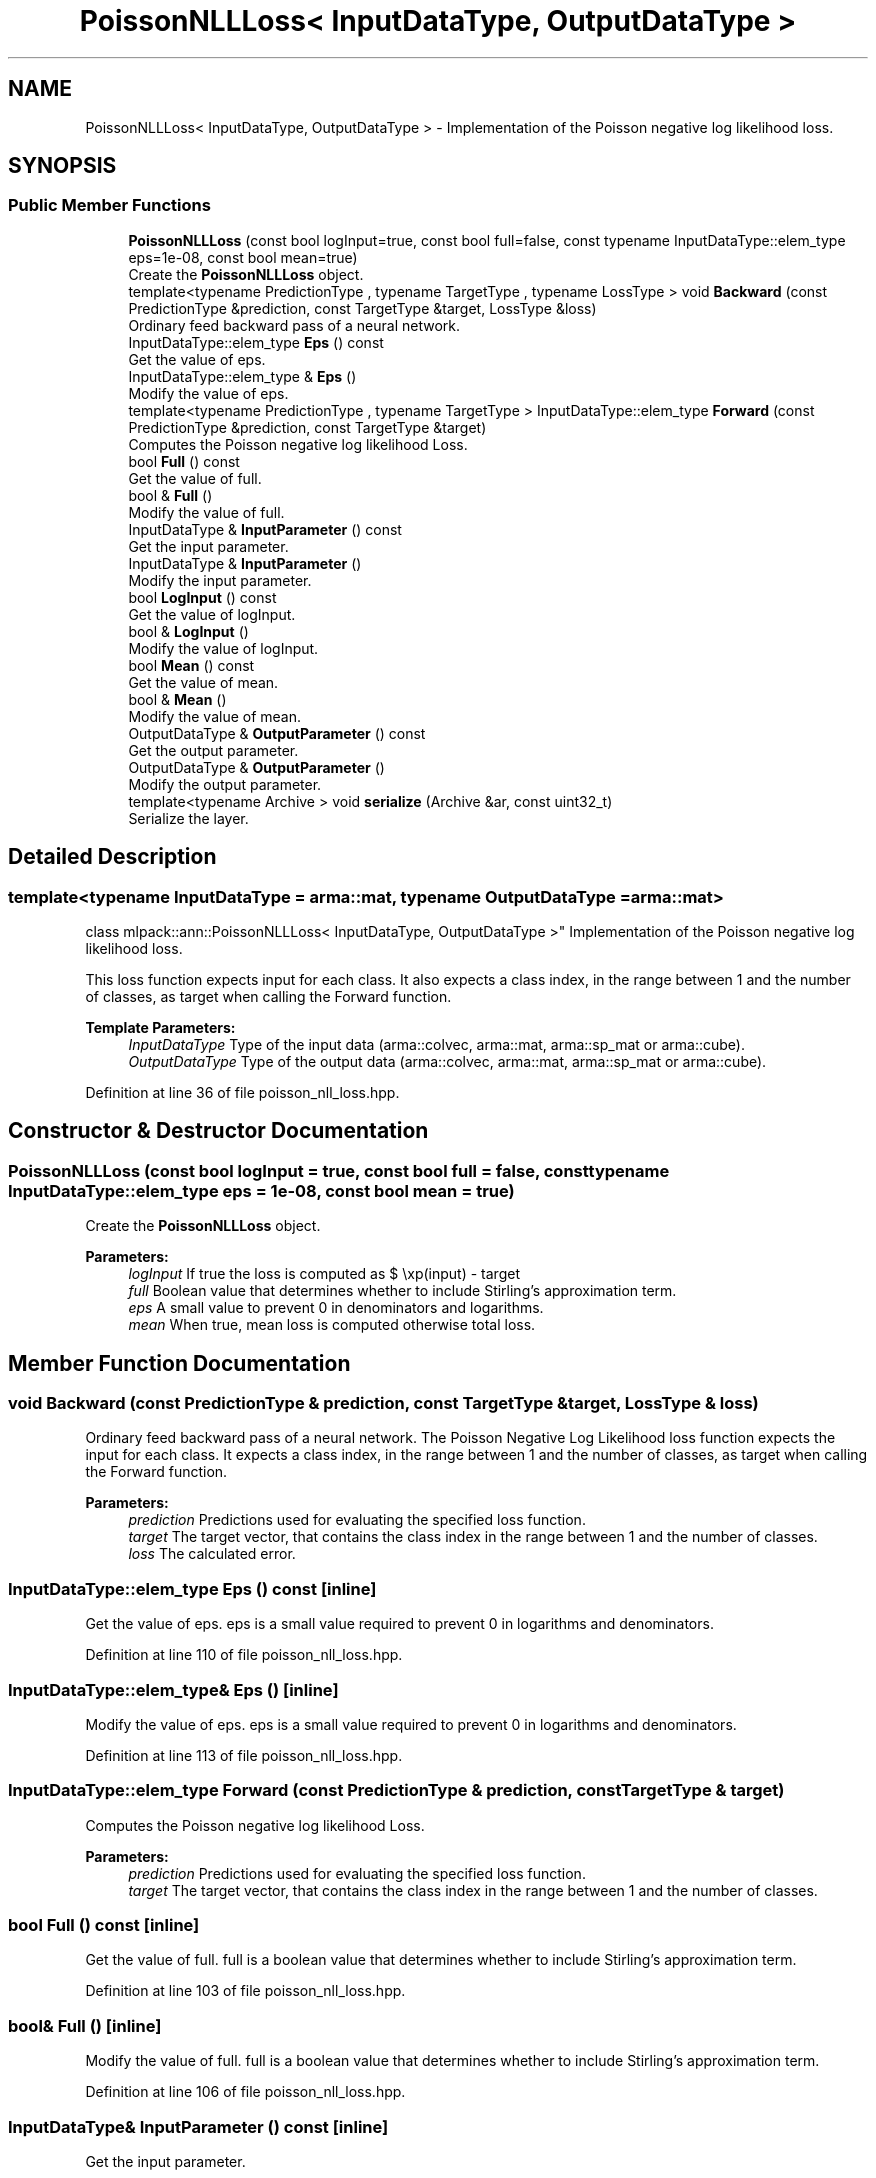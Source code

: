 .TH "PoissonNLLLoss< InputDataType, OutputDataType >" 3 "Sun Aug 22 2021" "Version 3.4.2" "mlpack" \" -*- nroff -*-
.ad l
.nh
.SH NAME
PoissonNLLLoss< InputDataType, OutputDataType > \- Implementation of the Poisson negative log likelihood loss\&.  

.SH SYNOPSIS
.br
.PP
.SS "Public Member Functions"

.in +1c
.ti -1c
.RI "\fBPoissonNLLLoss\fP (const bool logInput=true, const bool full=false, const typename InputDataType::elem_type eps=1e\-08, const bool mean=true)"
.br
.RI "Create the \fBPoissonNLLLoss\fP object\&. "
.ti -1c
.RI "template<typename PredictionType , typename TargetType , typename LossType > void \fBBackward\fP (const PredictionType &prediction, const TargetType &target, LossType &loss)"
.br
.RI "Ordinary feed backward pass of a neural network\&. "
.ti -1c
.RI "InputDataType::elem_type \fBEps\fP () const"
.br
.RI "Get the value of eps\&. "
.ti -1c
.RI "InputDataType::elem_type & \fBEps\fP ()"
.br
.RI "Modify the value of eps\&. "
.ti -1c
.RI "template<typename PredictionType , typename TargetType > InputDataType::elem_type \fBForward\fP (const PredictionType &prediction, const TargetType &target)"
.br
.RI "Computes the Poisson negative log likelihood Loss\&. "
.ti -1c
.RI "bool \fBFull\fP () const"
.br
.RI "Get the value of full\&. "
.ti -1c
.RI "bool & \fBFull\fP ()"
.br
.RI "Modify the value of full\&. "
.ti -1c
.RI "InputDataType & \fBInputParameter\fP () const"
.br
.RI "Get the input parameter\&. "
.ti -1c
.RI "InputDataType & \fBInputParameter\fP ()"
.br
.RI "Modify the input parameter\&. "
.ti -1c
.RI "bool \fBLogInput\fP () const"
.br
.RI "Get the value of logInput\&. "
.ti -1c
.RI "bool & \fBLogInput\fP ()"
.br
.RI "Modify the value of logInput\&. "
.ti -1c
.RI "bool \fBMean\fP () const"
.br
.RI "Get the value of mean\&. "
.ti -1c
.RI "bool & \fBMean\fP ()"
.br
.RI "Modify the value of mean\&. "
.ti -1c
.RI "OutputDataType & \fBOutputParameter\fP () const"
.br
.RI "Get the output parameter\&. "
.ti -1c
.RI "OutputDataType & \fBOutputParameter\fP ()"
.br
.RI "Modify the output parameter\&. "
.ti -1c
.RI "template<typename Archive > void \fBserialize\fP (Archive &ar, const uint32_t)"
.br
.RI "Serialize the layer\&. "
.in -1c
.SH "Detailed Description"
.PP 

.SS "template<typename InputDataType = arma::mat, typename OutputDataType = arma::mat>
.br
class mlpack::ann::PoissonNLLLoss< InputDataType, OutputDataType >"
Implementation of the Poisson negative log likelihood loss\&. 

This loss function expects input for each class\&. It also expects a class index, in the range between 1 and the number of classes, as target when calling the Forward function\&.
.PP
\fBTemplate Parameters:\fP
.RS 4
\fIInputDataType\fP Type of the input data (arma::colvec, arma::mat, arma::sp_mat or arma::cube)\&. 
.br
\fIOutputDataType\fP Type of the output data (arma::colvec, arma::mat, arma::sp_mat or arma::cube)\&. 
.RE
.PP

.PP
Definition at line 36 of file poisson_nll_loss\&.hpp\&.
.SH "Constructor & Destructor Documentation"
.PP 
.SS "\fBPoissonNLLLoss\fP (const bool logInput = \fCtrue\fP, const bool full = \fCfalse\fP, const typename InputDataType::elem_type eps = \fC1e\-08\fP, const bool mean = \fCtrue\fP)"

.PP
Create the \fBPoissonNLLLoss\fP object\&. 
.PP
\fBParameters:\fP
.RS 4
\fIlogInput\fP If true the loss is computed as $ \exp(input) - target \cdot input $, if false then the loss is $ input - target \cdot \log(input + eps) $\&. 
.br
\fIfull\fP Boolean value that determines whether to include Stirling's approximation term\&. 
.br
\fIeps\fP A small value to prevent 0 in denominators and logarithms\&. 
.br
\fImean\fP When true, mean loss is computed otherwise total loss\&. 
.RE
.PP

.SH "Member Function Documentation"
.PP 
.SS "void Backward (const PredictionType & prediction, const TargetType & target, LossType & loss)"

.PP
Ordinary feed backward pass of a neural network\&. The Poisson Negative Log Likelihood loss function expects the input for each class\&. It expects a class index, in the range between 1 and the number of classes, as target when calling the Forward function\&.
.PP
\fBParameters:\fP
.RS 4
\fIprediction\fP Predictions used for evaluating the specified loss function\&. 
.br
\fItarget\fP The target vector, that contains the class index in the range between 1 and the number of classes\&. 
.br
\fIloss\fP The calculated error\&. 
.RE
.PP

.SS "InputDataType::elem_type Eps () const\fC [inline]\fP"

.PP
Get the value of eps\&. eps is a small value required to prevent 0 in logarithms and denominators\&. 
.PP
Definition at line 110 of file poisson_nll_loss\&.hpp\&.
.SS "InputDataType::elem_type& Eps ()\fC [inline]\fP"

.PP
Modify the value of eps\&. eps is a small value required to prevent 0 in logarithms and denominators\&. 
.PP
Definition at line 113 of file poisson_nll_loss\&.hpp\&.
.SS "InputDataType::elem_type Forward (const PredictionType & prediction, const TargetType & target)"

.PP
Computes the Poisson negative log likelihood Loss\&. 
.PP
\fBParameters:\fP
.RS 4
\fIprediction\fP Predictions used for evaluating the specified loss function\&. 
.br
\fItarget\fP The target vector, that contains the class index in the range between 1 and the number of classes\&. 
.RE
.PP

.SS "bool Full () const\fC [inline]\fP"

.PP
Get the value of full\&. full is a boolean value that determines whether to include Stirling's approximation term\&. 
.PP
Definition at line 103 of file poisson_nll_loss\&.hpp\&.
.SS "bool& Full ()\fC [inline]\fP"

.PP
Modify the value of full\&. full is a boolean value that determines whether to include Stirling's approximation term\&. 
.PP
Definition at line 106 of file poisson_nll_loss\&.hpp\&.
.SS "InputDataType& InputParameter () const\fC [inline]\fP"

.PP
Get the input parameter\&. 
.PP
Definition at line 85 of file poisson_nll_loss\&.hpp\&.
.SS "InputDataType& InputParameter ()\fC [inline]\fP"

.PP
Modify the input parameter\&. 
.PP
Definition at line 87 of file poisson_nll_loss\&.hpp\&.
.SS "bool LogInput () const\fC [inline]\fP"

.PP
Get the value of logInput\&. logInput is a boolean value that tells if logits are given as input\&. 
.PP
Definition at line 96 of file poisson_nll_loss\&.hpp\&.
.SS "bool& LogInput ()\fC [inline]\fP"

.PP
Modify the value of logInput\&. logInput is a boolean value that tells if logits are given as input\&. 
.PP
Definition at line 99 of file poisson_nll_loss\&.hpp\&.
.SS "bool Mean () const\fC [inline]\fP"

.PP
Get the value of mean\&. It's a boolean value that tells if mean of the total loss has to be taken\&. 
.PP
Definition at line 117 of file poisson_nll_loss\&.hpp\&.
.SS "bool& Mean ()\fC [inline]\fP"

.PP
Modify the value of mean\&. It's a boolean value that tells if mean of the total loss has to be taken\&. 
.PP
Definition at line 120 of file poisson_nll_loss\&.hpp\&.
.PP
References PoissonNLLLoss< InputDataType, OutputDataType >::serialize()\&.
.SS "OutputDataType& OutputParameter () const\fC [inline]\fP"

.PP
Get the output parameter\&. 
.PP
Definition at line 90 of file poisson_nll_loss\&.hpp\&.
.SS "OutputDataType& OutputParameter ()\fC [inline]\fP"

.PP
Modify the output parameter\&. 
.PP
Definition at line 92 of file poisson_nll_loss\&.hpp\&.
.SS "void serialize (Archive & ar, const uint32_t)"

.PP
Serialize the layer\&. 
.PP
Referenced by PoissonNLLLoss< InputDataType, OutputDataType >::Mean()\&.

.SH "Author"
.PP 
Generated automatically by Doxygen for mlpack from the source code\&.
